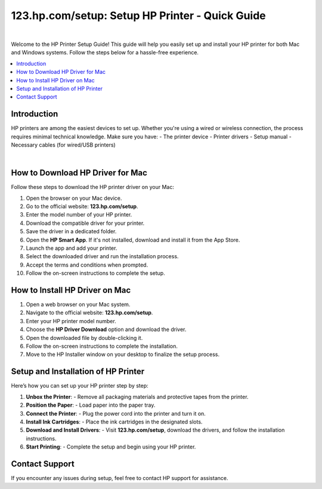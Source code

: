 
.. raw:: html

   <header style="background-color: #003366; color: white; padding: 20px; text-align: center;">
       <h1>HP Printer Setup - 123.hp.com/setup</h1>
       <p>Your Complete Guide to Setting Up HP Printers</p>
   </header>

=================================================
123.hp.com/setup: Setup HP Printer - Quick Guide
=================================================

.. figure:: setuphpprinter.png
     :width: 300px
     :height: 80px
     :alt: Set Up Your HP Printer: 123.hp.com/setup
     :align: center


|


Welcome to the HP Printer Setup Guide! This guide will help you easily set up and install your HP printer for both Mac and Windows systems. Follow the steps below for a hassle-free experience.

.. contents::
   :local:
   :depth: 2

Introduction
------------

HP printers are among the easiest devices to set up. Whether you're using a wired or wireless connection, the process requires minimal technical knowledge. Make sure you have:
- The printer device
- Printer drivers
- Setup manual
- Necessary cables (for wired/USB printers)


.. image:: setup-printer.jpg
     :width: 800px    
     :align: center 
     :height: 400px
     :alt: Set Up Your HP Printer: 123.hp.com/setup
     :target: #


|

How to Download HP Driver for Mac
---------------------------------

Follow these steps to download the HP printer driver on your Mac:

1. Open the browser on your Mac device.
2. Go to the official website: **123.hp.com/setup**.
3. Enter the model number of your HP printer.
4. Download the compatible driver for your printer.
5. Save the driver in a dedicated folder.
6. Open the **HP Smart App**. If it's not installed, download and install it from the App Store.
7. Launch the app and add your printer.
8. Select the downloaded driver and run the installation process.
9. Accept the terms and conditions when prompted.
10. Follow the on-screen instructions to complete the setup.



How to Install HP Driver on Mac
-------------------------------

1. Open a web browser on your Mac system.
2. Navigate to the official website: **123.hp.com/setup**.
3. Enter your HP printer model number.
4. Choose the **HP Driver Download** option and download the driver.
5. Open the downloaded file by double-clicking it.
6. Follow the on-screen instructions to complete the installation.
7. Move to the HP Installer window on your desktop to finalize the setup process.

Setup and Installation of HP Printer
-------------------------------------

Here’s how you can set up your HP printer step by step:

1. **Unbox the Printer**:
   - Remove all packaging materials and protective tapes from the printer.

2. **Position the Paper**:
   - Load paper into the paper tray.

3. **Connect the Printer**:
   - Plug the power cord into the printer and turn it on.

4. **Install Ink Cartridges**:
   - Place the ink cartridges in the designated slots.

5. **Download and Install Drivers**:
   - Visit **123.hp.com/setup**, download the drivers, and follow the installation instructions.

6. **Start Printing**:
   - Complete the setup and begin using your HP printer.



Contact Support
---------------

If you encounter any issues during setup, feel free to contact HP support for assistance.

.. raw:: html

   <footer style="background-color: #003366; color: white; padding: 20px; text-align: center;">
       <p>&copy; 2025 HP Printer Setup | Powered by HP Printer Setup</p>
   </footer>

